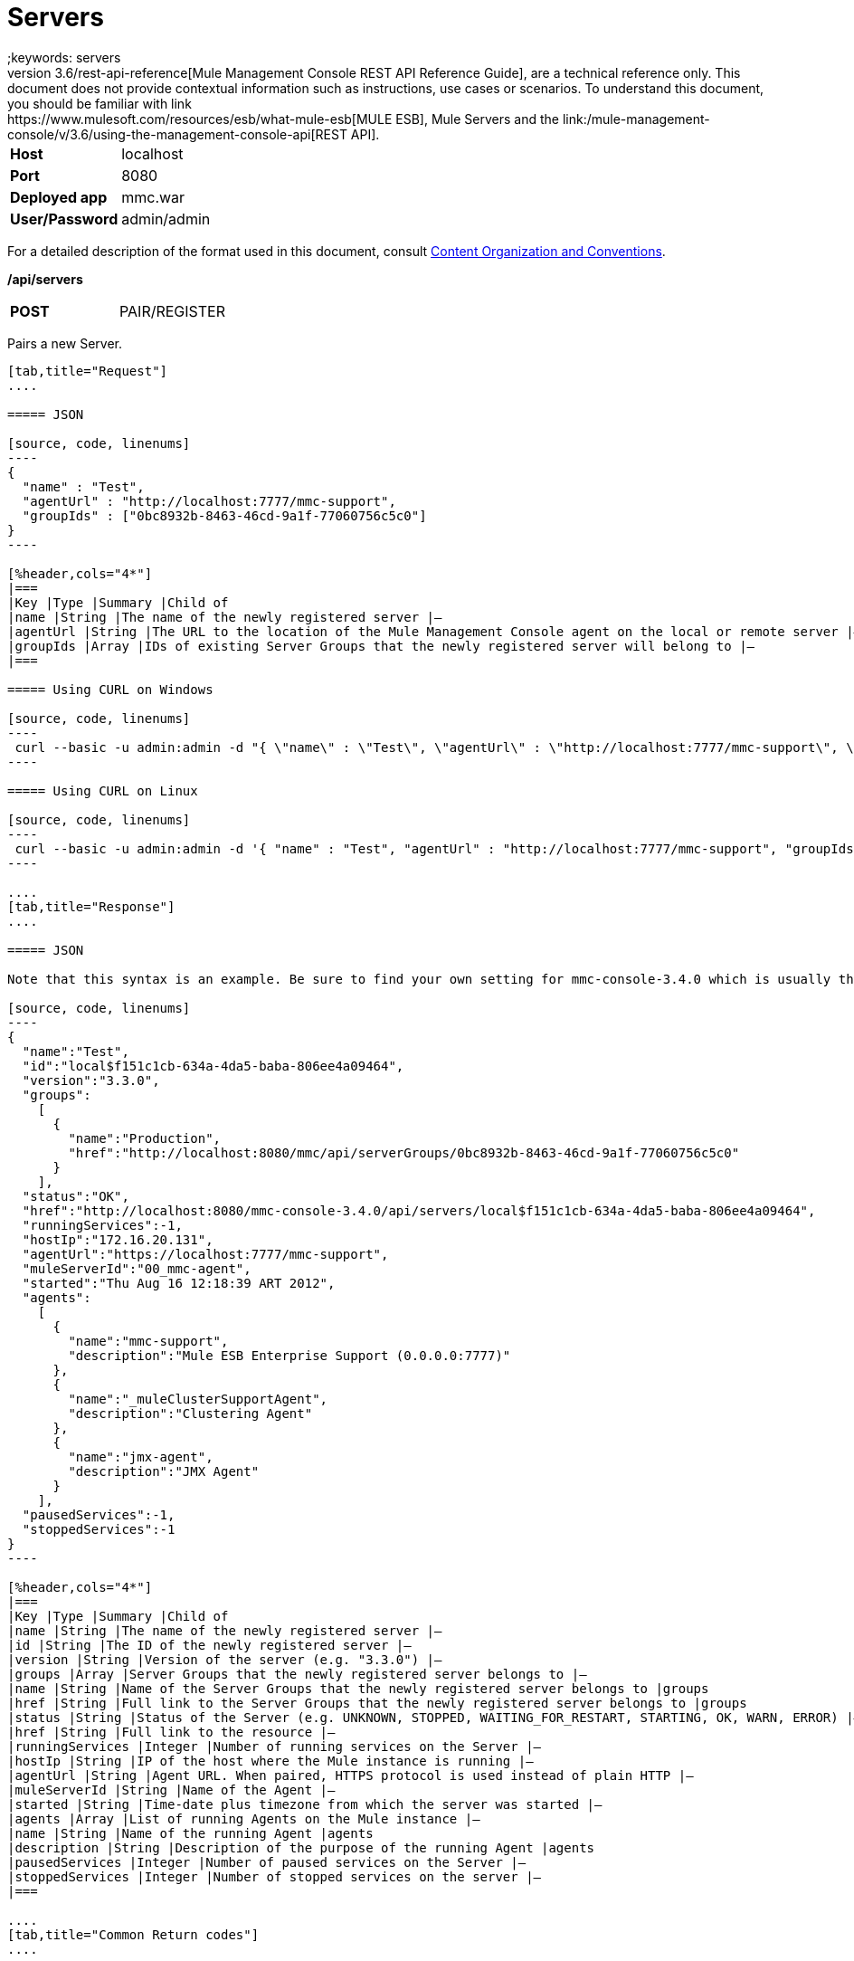 = Servers
;keywords: servers
This document, as well as the rest of the documents that make up the link:/mule-management-console/v/3.6/rest-api-reference[Mule Management Console REST API Reference Guide], are a technical reference only. This document does not provide contextual information such as instructions, use cases or scenarios. To understand this document, you should be familiar with link:https://www.mulesoft.com/resources/esb/what-mule-esb[MULE ESB], Mule Servers and the link:/mule-management-console/v/3.6/using-the-management-console-api[REST API].

[cols="2*"]
|===
|*Host* |localhost
|*Port* |8080
|*Deployed app* |mmc.war
|*User/Password* |admin/admin
|===

For a detailed description of the format used in this document, consult link:/mule-management-console/v/3.6/using-the-management-console-api[Content Organization and Conventions].

*/api/servers*

[cols="2*a"]
|===
|*POST*
|PAIR/REGISTER
|===

Pairs a new Server.

[tabs]
------
[tab,title="Request"]
....

===== JSON

[source, code, linenums]
----
{
  "name" : "Test",
  "agentUrl" : "http://localhost:7777/mmc-support",
  "groupIds" : ["0bc8932b-8463-46cd-9a1f-77060756c5c0"]
}
----

[%header,cols="4*"]
|===
|Key |Type |Summary |Child of
|name |String |The name of the newly registered server |—
|agentUrl |String |The URL to the location of the Mule Management Console agent on the local or remote server |—
|groupIds |Array |IDs of existing Server Groups that the newly registered server will belong to |—
|===

===== Using CURL on Windows

[source, code, linenums]
----
 curl --basic -u admin:admin -d "{ \"name\" : \"Test\", \"agentUrl\" : \"http://localhost:7777/mmc-support\", \"groupIds\":[\"0bc8932b-8463-46cd-9a1f-77060756c5c0\"] }" --header "Content-Type: application/json" http://localhost:8080/mmc/api/servers
----

===== Using CURL on Linux

[source, code, linenums]
----
 curl --basic -u admin:admin -d '{ "name" : "Test", "agentUrl" : "http://localhost:7777/mmc-support", "groupIds":["0bc8932b-8463-46cd-9a1f-77060756c5c0"] }' --header 'Content-Type: application/json' http://localhost:8080/mmc/api/servers
----

....
[tab,title="Response"]
....

===== JSON

Note that this syntax is an example. Be sure to find your own setting for mmc-console-3.4.0 which is usually the name of the .war file.

[source, code, linenums]
----
{
  "name":"Test",
  "id":"local$f151c1cb-634a-4da5-baba-806ee4a09464",
  "version":"3.3.0",
  "groups":
    [
      {
        "name":"Production",
        "href":"http://localhost:8080/mmc/api/serverGroups/0bc8932b-8463-46cd-9a1f-77060756c5c0"
      }
    ],
  "status":"OK",
  "href":"http://localhost:8080/mmc-console-3.4.0/api/servers/local$f151c1cb-634a-4da5-baba-806ee4a09464",
  "runningServices":-1,
  "hostIp":"172.16.20.131",
  "agentUrl":"https://localhost:7777/mmc-support",
  "muleServerId":"00_mmc-agent",
  "started":"Thu Aug 16 12:18:39 ART 2012",
  "agents":
    [
      {
        "name":"mmc-support",
        "description":"Mule ESB Enterprise Support (0.0.0.0:7777)"
      },
      {
        "name":"_muleClusterSupportAgent",
        "description":"Clustering Agent"
      },
      {
        "name":"jmx-agent",
        "description":"JMX Agent"
      }
    ],
  "pausedServices":-1,
  "stoppedServices":-1
}
----

[%header,cols="4*"]
|===
|Key |Type |Summary |Child of
|name |String |The name of the newly registered server |—
|id |String |The ID of the newly registered server |—
|version |String |Version of the server (e.g. "3.3.0") |—
|groups |Array |Server Groups that the newly registered server belongs to |—
|name |String |Name of the Server Groups that the newly registered server belongs to |groups
|href |String |Full link to the Server Groups that the newly registered server belongs to |groups
|status |String |Status of the Server (e.g. UNKNOWN, STOPPED, WAITING_FOR_RESTART, STARTING, OK, WARN, ERROR) |—
|href |String |Full link to the resource |—
|runningServices |Integer |Number of running services on the Server |—
|hostIp |String |IP of the host where the Mule instance is running |—
|agentUrl |String |Agent URL. When paired, HTTPS protocol is used instead of plain HTTP |—
|muleServerId |String |Name of the Agent |—
|started |String |Time-date plus timezone from which the server was started |—
|agents |Array |List of running Agents on the Mule instance |—
|name |String |Name of the running Agent |agents
|description |String |Description of the purpose of the running Agent |agents
|pausedServices |Integer |Number of paused services on the Server |—
|stoppedServices |Integer |Number of stopped services on the server |—
|===

....
[tab,title="Common Return codes"]
....

[cols="2*a"]
|===
|*201* |Server successfully paired/registered
|*400* |Policies do not allow adding the specified server/ Invalid Agent URL/ Name must be supplied/ Server URL must be supplied/ A server with that name already exists
|*409* |Could not pair server/ Server is already paired
|*500* |Error while pairing the Server
|===

....
[tab,title="MMC version"]
....

[cols="2*a"]
|===
|From |3.2.2
|===

....
------

[cols="2*a",width=50%]
|===
|*GET*
|LIST ALL
|===

Lists all available Servers.

[tabs]
------
[tab,title="Request"]
....

===== SYNTAX

Note that this syntax is an example. Be sure to find your own setting for mmc-console-3.4.0 which is usually the name of the .war file.

[source, code, linenums]
----
GET http://localhost:8080/mmc-console-3.4.0/api/servers[?group={serverGroupId}]
----

[%header,cols="4*"]
|===
|Key |Type |Summary |Child of
|serverGroupId |String |(Optional) ID of a Server Group. If specified, only servers belonging to that Server Group are displayed. If not specified, results are not filtered |—
|===

===== Using CURL

----
 curl --basic -u admin:admin http://localhost:8080/mmc-console-3.4.0/api/servers
----

....
[tab,title="Response"]
....

===== JSON

Note that this syntax is an example. Be sure to find your own setting for mmc-console-3.4.0 which is usually the name of the .war file.

[source, code, linenums]
----
{
  "total":1,
  "data":
    [
      {
        "name":"Test",
        "id":"local$a89eb3d0-68b9-44a0-9f6b-712b0895f469",
        "version":"3.3.0",
        "groups":
          [
            {
              "name":"Production",
              "href":"http://localhost:8080/mmc-console-3.4.0/api/serverGroups/0bc8932b-8463-46cd-9a1f-77060756c5c0"
            }
          ],
        "status":"OK",
        "href":"http://localhost:8080/mmc-console-3.4.0/api/servers/local$a89eb3d0-68b9-44a0-9f6b-712b0895f469",
        "runningServices":4,"hostIp":"172.16.20.131",
        "agentUrl":"https://localhost:7777/mmc-support",
        "muleServerId":"00_mmc-agent",
        "started":"Thu Aug 16 12:18:39 ART 2012",
        "agents":
          [
            {
              "name":"mmc-support",
              "description":"Mule ESB Enterprise Support (0.0.0.0:7777)"
            },
            {
              "name":"_muleClusterSupportAgent",
              "description":"Clustering Agent"
            },
            {
              "name":"jmx-agent",
              "description":"JMX Agent"
            }
          ],
        "pausedServices":0,
        "stoppedServices":0
      }
    ]
}
----

[%header,cols="4*"]
|===
|Key |Type |Summary |Child of
|total |Integer |Number of available registered servers |—
|data |Array |Available servers details |—
|name |String |The name of the newly registered server |data
|id |String |The ID of the newly registered server |data
|version |String |Version of the server |data
|groups |Array |Server Groups that the newly registered server belongs to |data
|name |String |Name of the Server Groups that the newly registered server belongs to |groups
|status |String |Status of the Server (e.g. OK, STOPPED) |—
|href |String |Full link to the Server Groups that the newly registered server belongs to |groups
|runningServices |Integer |IntegerNumber of running services on the Server |data
|hostIp |String |IP of the host where the Mule instance is running |data
|agentUrl |String |Agent URL. When paired, the HTTPS protocol is used instead of plain HTTP |data
|muleServerId |String |Name of the Agent |data
|started |String |Time-date plus timezone from which the server was started |data
|agents |Array |List of running Agents on the Mule instance |data
|name |String |Name of the running Agent |agents
|description |String |Description of the running Agent purpose |agents
|pausedServices |Integer |Number of paused services on the Server |data
|stoppedServices |Integer |Number of stopped services on the server |data
|===

....
[tab,title="Common Return codes"]
....

[cols="2*a"]
|===
|*200* |The operation was successful
|*401* |Unauthorized user
|*404* |A server group with that ID was not found
|===

....
[tab,title="MMC version"]
....

[cols="2*a"]
|===
|From |3.2.2
|===

....
------

*/api/server/\{serverId}*

[cols="2*a",width=50%]
|===
|
*GET*
|
LIST

|===

Lists details for a specific Server.

[tabs]
------
[tab,title="Request"]
....

===== SYNTAX

Note that this syntax is an example. Be sure to find your own setting for mmc-console-3.4.0 which is usually the name of the .war file.

[source, code, linenums]
----
GET http://localhost:8080/mmc-console-3.4.0/api/servers/{serverId}
----

[%header,cols="4*"]
|===
|Key |Type |Summary |Child of
|serverId |String |ID of the server to be listed. Invoke LIST ALL to obtain it |—
|===

===== Using CURL on Windows

----
 curl --basic -u admin:admin http://localhost:8080/mmc-console-3.4.0/api/servers/local$97e3c184-09ed-423e-a5a5-9b94713a9e36
----

===== Using CURL on Linux

----
 curl --basic -u admin:admin 'http://localhost:8080/mmc-console-3.4.0/api/servers/local$97e3c184-09ed-423e-a5a5-9b94713a9e36'
----

....
[tab,title="Response"]
....

===== JSON

[source, code, linenums]
----
{
  "name":"Test",
  "id":"local$a89eb3d0-68b9-44a0-9f6b-712b0895f469",
  "version":"3.3.0",
  "groups":
    [
      {
        "name":"Production",
        "href":"http://localhost:8080/mmc-console-3.4.0/api/serverGroups/0bc8932b-8463-46cd-9a1f-77060756c5c0"
      }
    ],
  "status":"OK",
  "href":"http://localhost:8080/mmc-console-3.4.0/api/servers/local$a89eb3d0-68b9-44a0-9f6b-712b0895f469",
  "runningServices":4,
  "hostIp":"172.16.20.131",
  "agentUrl":"https://localhost:7777/mmc-support",
  "muleServerId":"00_mmc-agent",
  "started":"Thu Aug 16 12:18:39 ART 2012",
  "agents":
    [
      {
        "name":"mmc-support",
        "description":"Mule ESB Enterprise Support (0.0.0.0:7777)"
      },
      {
        "name":"_muleClusterSupportAgent",
        "description":"Clustering Agent"
      },
      {
        "name":"jmx-agent",
        "description":"JMX Agent"
      }
    ],
  "pausedServices":0,
  "stoppedServices":0
}
----

[%header,cols="4*"]
|===
|Key |Type |Summary |Child of
|name |String |The name of the newly registered server |—
|id |String |The ID of the newly registered server |—
|version |String |Version of the server |—
|groups |Array |Server Groups that the newly registered server belongs to |—
|name |String |Name of the Server Groups that the newly registered server belongs to |groups
|href |String |Full link to the Server Groups that the newly registered server belongs to |groups
|status |String |Status of the Server (e.g. OK, STOPPED) |—
|href |String |Full link to the Server Groups that the newly registered server belongs to |groups
|runningServices |Integer |Number of running services on the Server |—
|hostIp |String |IP of the host where the Mule instance is running |—
|agentUrl |String |Agent URL. When paired, the HTTPS protocol is used instead of plain HTTP |—
|muleServerId |String |Name of the Agent |—
|started |String |Time-date plus timezone from which the server was started |—
|agents |Array |List of running Agents on the Mule instance |—
|name |String |Name of the running Agent |agents
|description |String |Description of the running Agent purpose |agents
|pausedServices |Integer |Number of paused services on the Server |—
|stoppedServices |Integer |Number of stopped services on the server |—
|===

....
[tab,title="Common Return codes"]
....

[cols="2*a"]
|===
|*401* |Unauthorized user
|*404* |A server with that ID was not found
|===

....
[tab,title="MMC version"]
....

[cols="2*a"]
|===
|From |3.2.2
|===

....
------

[cols="2*a",width=50%]
|===
|
*DELETE*
|
UNPAIR/UNREGISTER
|===

Unpairs/unregister a specific Server.

[tabs]
------
[tab,title="Request"]
....

===== SYNTAX

Note that this syntax is an example. Be sure to find your own setting for mmc-console-3.4.0 which is usually the name of the .war file.

[source, code, linenums]
----
DELETE http://localhost:8080/mmc-console-3.4.0/api/servers/{serverId}
----

[%header,cols="4*"]
|===
|Key |Type |Summary |Child of
|serverId |String |Id of the server to be unpaired/unregistered. Invoke LIST ALL to obtain it |—
|===

===== Using CURL on Windows

[source, code, linenums]
----
 curl --basic -u admin:admin -X DELETE http://localhost:8080/mmc-console-3.4.0/api/servers/local$a89eb3d0-68b9-44a0-9f6b-712b0895f469
----

===== Using CURL on Linux

[source, code, linenums]
----
 curl --basic -u admin:admin -X DELETE 'http://localhost:8080/mmc-console-3.4.0/api/servers/local$a89eb3d0-68b9-44a0-9f6b-712b0895f469'
----

....
[tab,title="Response"]
....

===== JSON

`200 OK`

....
[tab,title="Common Return codes"]
....

[cols="2*a"]
|===
|*200* |The operation was successful
|*401* |Unauthorized user
|*404* |A Server with that ID was not found
|*500* |Error while unregistering the server
|===

....
[tab,title="MMC version"]
....

[cols="2*a"]
|===
|From |3.2.2
|===

....
------

*/api/servers/\{serverId}*

[cols="2*a",width=50%]
|===
|*PUT*
|*UPDATE*
|===

Updates a specific Server.

[tabs]
------
[tab,title="Request"]
....

===== JSON

[source, code, linenums]
----
{
  "name": "New Server Name",
  "groups":
    [
      "local$1b8ee6e2-043c-403c-b404-af3aa74d6f92", "local$1b8ee6e5-047c-403c-b404-af3aa74d6f59"
    ]
}
----

[%header,cols="4*"]
|===
|Key |Type |Summary |Child of
|name |String |New name for the Server |—
|groups |Array |List of Server Groups that the Server will belong to |—
|===

===== Using CURL on Windows

[source, code, linenums]
----
 curl --basic -u admin:admin -X PUT -d "{ \"name\" : \"New Server Name\", \"groups\":[{\"href\":\"0bc8932b-8463-46cd-9a1f-77060756c5c0\"}]}" --header "Content-Type: application/json" http://localhost:8080/mmc-console-3.4.0/api/servers/local$a89eb3d0-68b9-44a0-9f6b-712b0895f469
----

===== Using CURL on Linux

[source, code, linenums]
----
 curl --basic -u admin:admin -X PUT -d '{"name" : "New Server Name", "groups":[{"href":"0bc8932b-8463-46cd-9a1f-77060756c5c0"}]}' --header 'Content-Type: application/json' 'http://localhost:8080/mmc-console-3.4.0/api/servers/local$a89eb3d0-68b9-44a0-9f6b-712b0895f469'
----

....
[tab,title="Response"]
....

===== JSON

Note that this syntax is an example. Be sure to find your own setting for mmc-console-3.4.0 which is usually the name of the .war file.

[source, code, linenums]
----
{
  "name":"New Server Name",
  "id":"local$a89eb3d0-68b9-44a0-9f6b-712b0895f469",
  "version":"3.3.0",
  "groups":
    [
      {
        "name":"Production",
        "href":"http://localhost:8080/mmc-console-3.4.0/api/serverGroups/0bc8932b-8463-46cd-9a1f-77060756c5c0"
      }
    ],
  "status":"OK",
  "href":"http://localhost:8080/mmc-console-3.4.0/api/servers/local$a89eb3d0-68b9-44a0-9f6b-712b0895f469",
  "runningServices":4,
  "hostIp":"172.16.20.131",
  "agentUrl":"https://localhost:7777/mmc-support",
  "muleServerId":"00_mmc-agent",
  "started":"Thu Aug 16 12:18:39 ART 2012",
  "agents":
    [
      {
        "name":"mmc-support",
        "description":"Mule ESB Enterprise Support (0.0.0.0:7777)"
      },
      {
        "name":"_muleClusterSupportAgent",
        "description":"Clustering Agent"
      },
      {
        "name":"jmx-agent",
        "description":"JMX Agent"
      }
    ],
  "pausedServices":0,
  "stoppedServices":0
}
----

[%header,cols="4*"]
|===
|Key |Type |Summary |Child of
|name |String |The name of the newly registered server |—
|id |String |The ID of the newly registered server |—
|version |String |Version of the server |—
|groups |Array |Server Groups that the newly registered server belongs to |—
|name |String |Name of the Server Groups that the newly registered server belongs to |groups
|status |String |Status of the Server (e.g. OK, STOPPED) |—
|href |String |Full link to the Server Groups that the newly registered server belongs to |groups
|runningServices |Integer |Number of running services on the Server |—
|hostIp |String |IP of the host where the Mule instance is running |—
|agentUrl |String |Agent URL. When paired, the HTTPS protocol is used instead of plain HTTP |—
|muleServerId |String |Name of the Agent |—
|started |String |Time-date plus timezone from which the server was started |—
|agents |Array |List of running Agents on the Mule instance |—
|name |String |Name of the running Agent |agents
|description |String |Description of the running Agent purpose |agents
|pausedServices |Integer |Number of paused services on the Server |—
|stoppedServices |Integer |Number of stopped services on the server |—
|===

....
[tab,title="Common Return codes"]
....

[cols="2*a"]
|===
|*200* |The operation was successful
|*401* |Unauthorized user
|*404* |A Server with that ID was not found
|*500* |Error while updating server
|===

....
[tab,title="MMC version"]
....

[cols="2*a"]
|===
|From |3.2.2
|===

....
------

*/api/servers/\{serverId}/applications*

[cols="2*a",width=50%]
|===
|*GET*
|LIST APPLICATIONS
|===

Lists all available deployed applications on a specific Server.

[tabs]
------
[tab,title="Request"]
....

===== SYNTAX

Note that this syntax is an example. Be sure to find your own setting for mmc-console-3.4.0 which is usually the name of the .war file. Further, serverId must reference your own server.

[source, code, linenums]
----
GET http://localhost:8080/mmc-console-3.4.0/api/servers/{serverId}/applications
----

[%header,cols="4*"]
|===
|Key |Type |Summary |Child of
|serverId |String |ID of a Server |—
|===

===== Using CURL on Windows

[source, code, linenums]
----
 curl --basic -u admin:admin http://localhost:8080/mmc-console-3.4.0/api/servers/local$a89eb3d0-68b9-44a0-9f6b-712b0895f469/applications
----

===== Using CURL on Linux

[source, code, linenums]
----
 curl --basic -u admin:admin 'http://localhost:8080/mmc-console-3.4.0/api/servers/local$a89eb3d0-68b9-44a0-9f6b-712b0895f469/applications'
----

....
[tab,title="Response"]
....

===== JSON

[source, code, linenums]
----
{
  "total":3,
  "data":[
    {
      "name":"mule-example-hello",
      "status":"STARTED",
      "configResources": ["mule-config.xml"],
      "appProperties":
        {
          "app.home":"C:\\mule-enterprise-standalone\\apps\\mule-example-hello",
          "app.name":"mule-example-hello"
        },
      "redeploymentEnabled":true,
      "parentFirstClassLoader":false
    },
    {
      "name":"00_mmc-agent",
      "status":"STARTED",
      "configResources":["mule-config.xml"],
      "appProperties":
        {
          "app.home":"C:\\mule-enterprise-standalone\\apps\\00_mmc-agent",
          "app.name":"00_mmc-agent"
        },
      "redeploymentEnabled":false,
      "parentFirstClassLoader":false
    },
    {
      "name":"default",
      "status":"STARTED",
      "configResources":["mule-config.xml"],
      "appProperties":
        {
          "app.home":"C:\\mule-enterprise-standalone\\apps\\default",
          "app.name":"default"
        },
      "redeploymentEnabled":true,
      "parentFirstClassLoader":false
    }
  ]
}
----

[%header,cols="4*"]
|===
|Key |Type |Summary |Child of
|total |Integer |Number of applications currently deployed |—
|data |Array |List of deployed applications |—
|name |String |Name of the application |data
|status |String |Status of the deployed application |data
|configResources |Array |List of files specifying flow(s) configuration |data
|appProperties |Array |Properties of the deployed application |data
|app.home |String |Fully qualified path to the application |appProperties
|app.name |String |Application name |appProperties
|redeploymentEnabled |Boolean |If true, application can be redeployed |data
|parentFirstClassLoader |Boolean |[DEPRECATED] |data
|===

....
[tab,title="Common Return codes"]
....

[cols="2*a"]
|===
|*200* |The operation was successful
|===

....
[tab,title="MMC version"]
....

[cols="2*a"]
|===
|From |3.2.2
|===

....
------

*/api/servers/\{serverId}/restart*

[cols="2*a",width=50%]
|===
|*POST*
|PERFORM RESTART
|===

Restarts a Server.

[tabs]
------
[tab,title="Request"]
....

===== SYNTAX

Note that this syntax is an example. Be sure to find your own setting for mmc-console-3.4.0 which is usually the name of the .war file. Further, serverId must reference your own server.

`POST http://localhost:8080/mmc-console-3.4.0/api/servers/{serverId}/restart`

[%header,cols="4*"]
|===
|Key |Type |Summary |Child of
|serverId |String |ID of a registered server |—
|===

===== Using CURL on Windows

[source, code, linenums]
----
 curl --basic -u admin:admin http://localhost:8080/mmc-console-3.4.0/api/servers/local$a89eb3d0-68b9-44a0-9f6b-712b0895f469/restart
----

===== Using CURL on Linux

[source, code, linenums]
----
 curl --basic -u admin:admin 'http://localhost:8080/mmc-console-3.4.0/api/servers/local$a89eb3d0-68b9-44a0-9f6b-712b0895f469/restart'
----

....
[tab,title="Response"]
....

===== JSON

`200 OK`

....
[tab,title="Common Return codes"]
....

[cols="2*a"]
|===
|*200* |The operation was successful
|*500* |Internal server error
|===

....
[tab,title="MMC version"]
....

[cols="2*a"]
|===
|From |3.2.2
|===

....
------

*/api/servers/\{serverId}/stop*

[cols="2*a",width=50%]
|===
|*POST*
|PERFORM STOP
|
|===

Stops a Server.

[tabs]
------
[tab,title="Request"]
....

===== SYNTAX

Note that this syntax is an example. Be sure to find your own setting for mmc-console-3.4.0 which is usually the name of the .war file. Further, serverId must reference your own server.

[source, code, linenums]
----
POST http://localhost:8080/mmc-console-3.4.0/api/servers/{serverId}/stop
----

[%header,cols="4*"]
|===
|Key |Type |Summary |Child of
|serverId |String |ID of a registered server |—
|===

===== Using CURL on Windows

[source, code, linenums]
----
 curl --basic -u admin:admin http://localhost:8080/mmc-console-3.4.0/api/servers/local$a89eb3d0-68b9-44a0-9f6b-712b0895f469/stop
----

===== Using CURL on Linux

[source, code, linenums]
----
 curl --basic -u admin:admin 'http://localhost:8080/mmc-console-3.4.0/api/servers/local$a89eb3d0-68b9-44a0-9f6b-712b0895f469/stop'
----

....
[tab,title="Response"]
....

===== JSON

`200 OK`

....
[tab,title="Common Return codes"]
....

[cols="2*a"]
|===
|*200* |The operation was successful
|*500* |Internal server error
|===

....
[tab,title="MMC version"]
....

[cols="2*a"]
|===
|From |3.2.2
|===
....
------

== Server Files

*/api/server/\{serverId}/files*

[cols="2*a",width=50%]
|===
|*GET*
|LIST FILES
|===

Lists files on a specific Server.

[tabs]
------
[tab,title="Request"]
....

===== SYNTAX

Note that this syntax is an example. Be sure to find your own setting for mmc-console-3.4.0 which is usually the name of the .war file. Further, serverId must reference your own server.

`GET http://localhost:8080/mmc-console-3.4.0/api/servers/{serverId}/files`

[%header,cols="4*"]
|===
|Key |Type |Summary |Child of
|serverId |String |ID of the server to be listed. Invoke LIST ALL to obtain it |—
|===

===== Using CURL on Windows

[source, code, linenums]
----
 curl --basic -u admin:admin http://localhost:8080/mmc-console-3.4.0/api/servers/local$97e3c184-09ed-423e-a5a5-9b94713a9e36/files
----

===== Using CURL on Linux

[source, code, linenums]
----
 curl --basic -u admin:admin 'http://localhost:8080/mmc-console-3.4.0/api/servers/local$97e3c184-09ed-423e-a5a5-9b94713a9e36/files'
----

....
[tab,title="Response"]
....

[source, code, linenums]
----
{
  "total":12,
  "data":
    [
      {
        "name":".mule",
        "size":4096,
        "absolutePath":"C:\\mule-enterprise-standalone\\.mule",
        "directory":true,
        "lastModified":1345835067600,
        "friendlySize":"",
        "userCanExecute":true,
        "userCanRead":true,
        "userCanWrite":true,
        "friendlyName":".mule/"
      },
    "..."
      {
        "name":"README.txt",
        "size":4559,
        "absolutePath":"C:\\mule-enterprise-standalone\\README.txt",
        "directory":false,
        "lastModified":1339032294000,
        "friendlySize":"4 KB",
        "userCanExecute":true,
        "userCanRead":true,
        "userCanWrite":true,
        "friendlyName":"README.txt"
      }
    ]
}
----


===== JSON

[%header,cols="4*"]
|===
|Key |Type |Summary |Child of
|total |Integer |Number of detected files and folders at root folder level |—
|data |Array |List of files and folders detected at root folder level |—
|name |String |Name of the file |data
|size |integer |Size of the file in bytes |
|absolutePath |String |Absolute path of the file/folder |-
|directory |Boolean |True if the entry is a directory |data
|lastModified |Long |Last modified time since epoch |data
|friendlySize |String |Human readable size of the file |appProperties
|userCanExecute |Boolean |True if User can execute the file |-
|userCanRead |Boolean |True if User can read the file |-
|friendlyName |String |Friendly name of the file |-
|===

....
[tab,title="Common Return codes"]
....

[cols="2*a"]
|===
|200 |The operation was successful
|404 |The location does not exist
|405 |Unauthorized user
|===

....
[tab,title="MMC version"]
....

[cols="2*a"]
|===
|From |3.2.2
|===

....
------

*/api/server/\{serverId}/files/\{relative path to file}*

[cols="2*a",width=80%]
|===
|*GET*
|LIST FILE
|===

Get a specific file from a specific Server.

[tabs]
------
[tab,title="Request"]
....

===== SYNTAX

Note that this syntax is an example. Be sure to find your own setting for mmc-console-3.4.0 which is usually the name of the .war file. Further, serverId must reference your own server.

`GET http://localhost:8080/mmc-console-3.4.0/api/servers/{serverId}/files/{relativePathToFile}[?metadata=true]`

[%header,cols="4*"]
|===
|Key |Type |Summary |Child of
|serverId |String |ID of the server to be listed. Invoke LIST ALL to obtain it |—
|relativePathToFile |String |Relative path to a specific file from the root folder of the server |—
|metadata |Boolean |(Optional) If false, file is returned, if true, high level file description is returned. Default value is false. |—
|===

===== Using CURL on Windows

[source, code, linenums]
----
 curl --basic -u admin:admin http://localhost:8080/mmc-console-3.4.0/api/servers/local$24600824-af33-4394-8e39-93f9fcf4faae/files/bin/mule
----

===== Using CURL on Linux

[source, code, linenums]
----
 curl --basic -u admin:admin 'http://localhost:8080/mmc-console-3.4.0/api/servers/local$24600824-af33-4394-8e39-93f9fcf4faae/files/bin/mule'
----

....
[tab,title="Response"]
....

[source, code, linenums]
----
Metadata=false
[Actual file]
 
Metadata=true:
{
  "name":"mule",
  "size":20237,
  "absolutePath":"C:\\mule-enterprise-standalone\\bin\\mule",
  "directory":false,
  "lastModified":1345598472000,
  "friendlySize":"19 KB",
  "userCanExecute":true,
  "userCanRead":true,
  "userCanWrite":true,
  "friendlyName":"mule"
}
----

===== JSON

[%header,cols="4*"]
|===
|Key |Type |Summary |Child of
|name |String |Name of the file |—
|size |Long |Syze of the file in bytes |—
|absolutePath |String |Absolute path of the file |—
|directory |Boolean |True if the entry is a directory |—
|lastModified |Long |Last modified time since epoch |—
|friendlySize |String |Human readable size of the file |—
|userCanExecute |Boolean |True if User can execute the file |—
|userCanRead |Boolean |True if User can read the file |—
|userCanWrite |Boolean |True if User can write the file |—
|friendlyName |String |Friendly name of the file |—
|===

....
[tab,title="Common Return codes"]
....

[cols="2*a"]
|===
|*200* |The operation was successful
|*404* |The location does not exist
|===

....
[tab,title="MMC version"]
....

[cols="2*a"]
|===
|From |3.2.2
|===

....
------

*/api/server/\{serverId}/files/\{relative path to file to be created}*

[cols="2*a",width=50%]
|===
|*POST*
|CREATE REMOTE FILE
|===

Creates a new file in the specified server and folder.
The source of the new file can be an existing file, or inline content.
EOL from the source is converted to the native representation of the platform where the agent is running.

[tabs]
------
[tab,title="Request"]
....

===== SYNTAX

Note that this syntax is an example. Be sure to find your own setting for mmc-console-3.4.0 which is usually the name of the .war file. Further, serverId must reference your own server.

`POST http://localhost:8080/mmc-console-3.4.0/api/server/{serverId}/files/{relative path to file to be created}`

[%header,cols="4*"]
|===
|Key |Type |Summary |Child of
|serverId |String |ID of a registered server |—
|relative path to file to be created |String |Eg. myLog/myUser/myFile.txt |—
|===

===== Using CURL on Windows

[source, code, linenums]
----
 curl --basic -u admin:admin -v --header "Content-Type:application/octet-stream" --data-binary "@test.xml" http://localhost:8080/mmc-console-3.4.0/api/servers/local$24600824-af33-4394-8e39-93f9fcf4faae/files/logs/fileOnLogsFolder.txt
----

===== Using CURL on Linux

[source, code, linenums]
----
- curl --basic -u admin:admin -v --header 'Content-Type:application/octet-stream' --data-binary '@test.xml' 'http://localhost:8080/mmc-console-3.4.0/api/servers/local$24600824-af33-4394-8e39-93f9fcf4faae/files/logs/fileOnLogsFolder.txt'
----

* "test.xml" is the source file in the example. You can provide full path or file name. In the last case, the file should be placed at the same folder than the one containing the curl executable.
* "@" is mandatory when specifying the source file is you want to copy the file contents. If "@"is not specified, then the new file being created will have the inline content itself as source (e.g. test.xml in this case).
* "fileOnLogsFolder.txt" in the example is the file to be created on the specified folder.

....
[tab,title="Response"]
....

===== JSON

`200 OK`

....
[tab,title="Common Return codes"]
....

[cols="2*a"]
|===
|*200* |The operation was successful
|*500* |Internal error
|===

....
[tab,title="MMC version"]
....

[cols="2*a"]
|===
|From |3.2.2
|===
....
------

[cols="3*a",width=50%]
|===
|*PUT*
|UPDATE/REPLACE REMOTE FILE
|===

Replaces a target file with the provided source file (or inline content) on the specified server and folder.

EOL from source is converted to a native representation of the platform where the agent is running.

[tabs]
------
[tab,title="Request"]
....

===== SYNTAX

Note that this syntax is an example. Be sure to find your own setting for mmc-console-3.4.0 which is usually the name of the .war file. Further, serverId must reference your own server.

`PUT http://localhost:8080/mmc-console-3.4.0/api/server/{serverId}/files/{relative path to file to be replaced}`

[%header,cols="4*"]
|===
|Key |Type |Summary |Child of
|serverId |String |ID of a registered server |—
|relative path to file to be replaced |String |Eg. myLog/myUser/myFile.txt |—
|===

===== Using CURL on Windows

[source, code, linenums]
----
 curl --basic -u admin:admin -X PUT --header "Content-Type:application/octet-stream" --data-binary "@test.xml" http://localhost:8080/mmc-console-3.4.0/api/servers/local$24600824-af33-4394-8e39-93f9fcf4faae/files/logs/fileOnLogsFolder.txt
----

===== Using CURL on Linux

[source, code, linenums]
----
 curl --basic -u admin:admin -X PUT --header 'Content-Type:application/octet-stream' --data-binary '@test.xml' 'http://localhost:8080/mmc-console-3.4.0/api/servers/local$24600824-af33-4394-8e39-93f9fcf4faae/files/logs/fileOnLogsFolder.txt'
----

* "test.xml" is the source file in the example. You can provide full path or file name. In the last case, the file should be placed at the same folder than the one containing the curl executable.
* "@" is mandatory when specifying the source file is you want to copy the file contents. If "@"is not specified, then the new file being created will have the inline content itself as source (e.g. test.xml in this case).
* In the example above, "fileOnLogsFolder.txt" is the file to be replaced on the specified folder.

....
[tab,title="Response"]
....

===== JSON

`200 OK`

....
[tab,title="Common Return codes"]
....

[cols="2*a"]
|===
|*200* |The operation was successful
|*404* |File not found
|*405* |Unauthorized user
|*500* |Could not upload file
|===

....
[tab,title="MMC version"]
....

[cols="2*a"]
|===
|From |3.2.2
|===

....
------

[cols="2*a",width=50%]
|===
|*DELETE*
|DELETE REMOTE FILE
|
|===

Deletes a target file on the specified server and folder.

[tabs]
------
[tab,title="Request"]
....

===== SYNTAX

Note that this syntax is an example. Be sure to find your own setting for mmc-console-3.4.0 which is usually the name of the .war file. Further, serverId must reference your own server.

`DELETE http://localhost:8080/mmc-console-3.4.0/api/server/{serverId}/files/{relative path to file to be deleted}`

[%header,cols="4*"]
|===
|Key |Type |Summary |Child of
|serverId |String |ID of a registered server |—
|relative path to file to be deleted |String |Eg. myLog/myUser/myFile.txt |—
|===

===== Using CURL on Windows

[source, code, linenums]
----
 curl --basic -u admin:admin -X DELETE http://localhost:8080/mmc-console-3.4.0/api/servers/local$24600824-af33-4394-8e39-93f9fcf4faae/files/logs/fileOnLogsFolder.txt
----

===== Using CURL on Linux

[source, code, linenums]
----
curl --basic -u admin:admin -X DELETE 'http://localhost:8080/mmc-console-3.4.0/api/servers/local$24600824-af33-4394-8e39-93f9fcf4faae/files/logs/fileOnLogsFolder.txt'
----

* "fileOnLogsFolder.txt" in the example is the file to be deleted on the specified folder.

....
[tab,title="Response"]
....

===== JSON

`200 OK`

....
[tab,title="Common Return codes"]
....

[cols="2*a"]
|===
|*200* |The operation was successful
|===

....
[tab,title="MMC version"]
....

[cols="2*a"]
|===
|From |3.2.2
|===

....
------

== Server Flows

*/api/server/\{serverId}/flows*

[cols="2*a",width=50%]
|===
|*GET*
|LIST FLOWS
|===

Lists available flows on a specific Server.

[tabs]
------
[tab,title="Request"]
....

===== SYNTAX

Note that this syntax is an example. Be sure to find your own setting for mmc-console-3.4.0 which is usually the name of the .war file. Further, serverId must reference your own server.

`GET http://localhost:8080/mmc-console-3.4.0/api/servers/{serverId}/flows[?refreshStats=TRUE|FALSE]`

[%header,cols="4*"]
|===
|Key |Type |Summary |Child of
|serverId |String |ID of the server to be listed. Invoke LIST ALL to obtain it |—
|refreshStats |Boolean |(Optional) If true, forces stats refresh |—
|===

===== Using CURL on Windows

[source, code, linenums]
----
 curl --basic -u admin:admin http://localhost:8080/mmc-console-3.4.0/api/servers/local$97e3c184-09ed-423e-a5a5-9b94713a9e36/flows
----

===== Using CURL on Linux

[source, code, linenums]
----
 curl --basic -u admin:admin 'http://localhost:8080/mmc-console-3.4.0/api/servers/local$97e3c184-09ed-423e-a5a5-9b94713a9e36/flows'
----

....
[tab,title="Response"]
....

===== JSON

[source, code, linenums]
----
{
  "total":4,
  "data":
    [
      {
        "id":"local$35443304-3a90-43f3-a26e-df3eaf03936e/Hello World",
        "type":"flow",
        "status":"RUNNING",
        "serverId":"local$35443304-3a90-43f3-a26e-df3eaf03936e",
        "auditStatus":"DISABLED",
        "flowId":
          {
            "name":"Hello World",
            "fullName":"Hello World [mule-example-hello]",
            "application":"mule-example-hello",
            "definedInApplication":true
          },
        "asyncEventsReceived":0,
        "executionErrors":0,
        "fatalErrors":0,
        "inboundEndpoints":
          [
            "+http://localhost:8888+","servlet://name","vm://greeter"
          ],
        "syncEventsReceived":0,
        "totalEventsReceived":0,
        "averageProcessingTime":0,
        "minProcessingTime":0,
        "maxProcessingTime":0,
        "totalProcessingTime":0,
        "processedEvents":0,
        "favorite":false
      },
      "..."
    ]
}
----

[%header,cols="4*"]
|===
|Key |Type |Summary |Child of
|total |Integer |Number of available flows detected on the specified Server |—
|data |Array |List of available flows detected on the specified Server |—
|id |String |ID of the flow |data
|type |String |The type of the flow (e.g. a service or a simple flow) |data
|status |String |Status of the flow (i.e. RUNNING, STOPPING, PAUSED, STOPPED) |data
|serverId |String |ID of the Server where the flow runs |data
|auditStatus |String |If audit status enable, agent audits each call to the message. Default value: "DISABLED". Possible values: "CAPTURING", "PAUSED", "DISABLED", "FULL" |data
|flowId |List |Details that make a flow unique |data
|name |String |Flow name. When used as part of a URL, any spaces present are replaced by "%20" |flowId
|fullName |String |Full name of the flow |flowId
|application |String |The name of the application using the flow |flowId
|definedInApplication |Boolean |If false, then flow is executed as part of embedded Mule instance |flowId
|asyncEventsReceived |Integer |The number of asynchronous events received |data
|executionErrors |Integer |The number of execution errors |data
|fatalErrors |Integer |The number of fatal errors |data
|inboundEndpoints |Array |List of all inbound endpoints belonging to the flow. Information about inbound endpoint includes protocol, host and port (if applicable), or flow name. Example: vm://greeter |data
|syncEventsReceived |Integer |The number of synchronous events that were received |data
|totalEventsReceived |Integer |The total number of messages received by the flow |data
|averageProcessingTime |Integer |The average amount of time in seconds that the flow takes to process a message |data
|minProcessingTime |Integer |The minimum time in seconds that the flow takes to process a message |data
|maxProcessingTime |Integer |The maximum time in seconds that the flow takes to process a message |data
|totalProcessingTime |Integer |The total amount of time in seconds that the flow takes to process all messages |data
|processedEvents |Integer |The number of messages processed by the flow |data
|favorite |Boolean |True if identified as favorite flow |data
|===

....
[tab,title="Common Return codes"]
....

[cols="2*a"]
|===
|*200* |The operation was successful
|*404* |The specified server is currently down
|*500* |Error while listing flows
|===

....
[tab,title="MMC version"]
....

[cols="2*a"]
|===
|From |3.2.2
|===

....
------

*/api/server/\{serverId}/flows/\{flowName}/\{applicationName}/start*

[cols="2*",width=50%]
|===
|*POST*
|PERFORM FLOW START
|
|===

Starts a specific flow.

[tabs]
------
[tab,title="Request"]
....

===== SYNTAX

Note that this syntax is an example. Be sure to find your own setting for mmc-console-3.4.0 which is usually the name of the .war file. Further, serverId must reference your own server.

`POST http://localhost:8080/mmc-console-3.4.0/api/servers/{serverId}/flows/{flowName}/{applicationName}/start`

[%header,cols="4*"]
|===
|Key |Type |Summary |Child of
|serverId |String |ID of the server to be listed. Invoke LIST ALL to obtain it |—
|flowName |String |Name of the flow whose endpoints will be determined |—
|applicationName |String |Application Name to which the flow belongs to |—
|===

===== Using CURL on Windows

----
curl --basic -u admin:admin -X POST http://localhost:8080/mmc-console-3.4.0/api/servers/local$24600824-af33-4394-8e39-93f9fcf4faae/flows/Hello%20World/mule-example-hello/start
----

===== Using CURL on Linux

----
 curl --basic -u admin:admin -X POST 'http://localhost:8080/mmc-console-3.4.0/api/servers/local$24600824-af33-4394-8e39-93f9fcf4faae/flows/Hello%20World/mule-example-hello/start'
----

....
[tab,title="Response"]
....

===== JSON

`The flow started successfully`

[NOTE]
====
If flow is already started, the following message is returned:

`{"message":"Error while starting flow"}`
====

....
[tab,title="Common Return codes"]
....

[cols="2*a"]
|===
|*200* |The operation was successful
|*404* |Flow doesn't exist
|*500* |Error while starting flow
|===

....
[tab,title="MMC version"]
....

[cols="2*a"]
|===
|From |3.2.2
|===
....
------

*/api/server/\{serverId}/flows/\{flowName}/\{applicationName}/stop*

[cols="2*a",width=50%]
|===
|
*POST*
|PERFORM FLOW STOP
|
|===

Stops a specific flow.

[tabs]
------
[tab,title="Request"]
....

===== SYNTAX

Note that this syntax is an example. Be sure to find your own setting for mmc-console-3.4.0 which is usually the name of the .war file. Further, serverId must reference your own server.

`POST http://localhost:8080/mmc-console-3.4.0/api/servers/{serverId}/flows/{flowName}/{applicationName}/stop`

[%header,cols="4*"]
|===
|Key |Type |Summary |Child of
|serverId |String |ID of the server to be listed. Invoke LIST ALL to obtain it |—
|flowName |String |Name of the flow whose endpoints will be determined |—
|applicationName |String |Application Name to which the flow belongs to |—
|===

===== Using CURL on Windows

[source, code, linenums]
----
curl --basic -u admin:admin -X POST http://localhost:8080/mmc-console-3.4.0/api/servers/local$24600824-af33-4394-8e39-93f9fcf4faae/flows/Hello%20World/mule-example-hello/stop
----

===== Using CURL on Linux

[source, code, linenums]
----
 curl --basic -u admin:admin -X POST 'http://localhost:8080/mmc-console-3.4.0/api/servers/local$24600824-af33-4394-8e39-93f9fcf4faae/flows/Hello%20World/mule-example-hello/stop'
----

....
[tab,title="Response"]
....

===== JSON

`The flow stopped succesfully`

[WARNING]
====
If flow is already stopped the following message is returned:
`{"message":"Error while starting flow"}`
====

....
[tab,title="Common Return codes"]
....

[cols="2*a"]
|===
|*200* |The operation was successful
|*404* |Flow doesn't exist
|*500* |Error while stopping flow
|===

....
[tab,title="MMC version"]
....

[cols="2*a"]
|===
|From |3.2.2
|===

....
------

== Server Flows Endpoints

*/api/server/\{serverId}/\{flowName}/\{applicationName}/endpoints*

[cols="2*a",width=80%]
|===
|
*GET*
|
LIST FLOWS ENDPOINTS
|===

Lists available endpoints belonging to specific flows.

[tabs]
------
[tab,title="Request"]
....

===== SYNTAX

Note that this syntax is an example. Be sure to find your own setting for mmc-console-3.4.0 which is usually the name of the .war file. Further, serverId must reference your own server.

`GET http://localhost:8080/mmc-console-3.4.0/api/servers/{serverId}/flows/{flowName}/{applicationName}/endpoints`

[%header,cols="4*"]
|===
|Key |Type |Summary |Child of
|serverId |String |ID of the server to be listed. Invoke LIST ALL to obtain it |—
|flowName |String |Name of the flow from which is desired to determine its endpoints |—
|applicationName |String |Application Name to which the flow belongs to |—
|===

===== Using CURL on Windows

[source, code, linenums]
----
 curl --basic -u admin:admin http://localhost:8080/mmc-console-3.4.0/api/servers/local$24600824-af33-4394-8e39-93f9fcf4faae/flows/Hello%20World/mule-example-hello/endpoints
----

===== Using CURL on Linux

[source, code, linenums]
----
 curl --basic -u admin:admin 'http://localhost:8080/mmc-console-3.4.0/api/servers/local$24600824-af33-4394-8e39-93f9fcf4faae/flows/Hello%20World/mule-example-hello/endpoints'
----

[NOTE]
If flow name contain spaces, replace them by "%20" when typing the URL to locate the resource.

....
[tab,title="Response"]
....

===== JSON

[source, code, linenums]
----
{
  "total":3,
  "data":
    [
      {
        "address":"+http://localhost:8888+",
        "id":"endpoint.http.localhost.8888",
        "type":"http",
        "status":"started",
        "connector":"connector.http.mule.default",
        "filtered":false,
        "routedMessages":0,
        "synchronous":true,
        "tx":false
      },
      {
        "address":"name",
        "id":"endpoint.servlet.name",
        "type":"servlet",
        "status":"started",
        "connector":"connector.servlet.mule.default",
        "filtered":false,
        "routedMessages":0,
        "synchronous":true,
        "tx":false
      },
      {
        "address":"greeter",
        "id":"endpoint.vm.greeter",
        "type":"VM",
        "status":"started",
        "connector":"connector.VM.mule.default",
        "filtered":false,
        "routedMessages":0,
        "synchronous":true,
        "tx":false
      }
    ]
}
----

[%header,cols="4*"]
|===
|Key |Type |Summary |Child of
|total |Integer |Number of endpoint detected |—
|data |List |List of endpoint details |—
|address |String |Address of the endpoint (e.g. "system.out," "http://localhost:8888," etc) |data
|id |String |ID of the endpoint |data
|type |String |Type of the endpoint (e.g. VM) |data
|status |String |Status of the endpoint (e.g. started, stopped) |data
|connector |String |Connector name |data
|filtered |Boolean |True if the endpoint is filtered |data
|routedMessages |Integer |Number of routed messages |data
|synchronous |Boolean |True if the endpoint is synchronous |data
|tx |Boolean |True if the endpoint handles transactions |data
|===

....
[tab,title="Common Return codes"]
....

[cols="2*a"]
|===
|*200* |The operation was successful
|*404* |The specified flow does not exist
|*500* |Error while getting endpoints
|===

....
[tab,title="MMC version"]
....

[cols="2*a"]
|===
|From |3.2.2
|===

....
------

*/api/server/\{serverId}/flows/\{flowName}/\{applicationName}/endpoints/\{endpointId}/start*

[cols="2*a",width=50%]
|===
|
*POST*
|
PERFORM FLOW ENDPOINT START
|===

Starts a specific endpoint.

[tabs]
------
[tab,title="Request"]
....

===== SYNTAX

Note that this syntax is an example. Be sure to find your own setting for mmc-console-3.4.0 which is usually the name of the .war file. Further, serverId must reference your own server.

`POST http://localhost:8080/mmc-console-3.4.0/api/servers/{serverId}/flows/{flowName}/{applicationName}/endpoints/{endpointId}/start`

[%header,cols="4*"]
|===
|Key |Type |Summary |Child of
|serverId |String |ID of a registered server |—
|flowName |String |Name of the flow that the endpoint belongs to |—
|applicationName |String |Name of the application using the flow |—
|endpointId |String |ID of the endpoint |—
|===

===== Using CURL on Windows

[source, code, linenums]
----
 curl --basic -u admin:admin -X POST http://localhost:8080/mmc-console-3.4.0/api/servers/local$24600824-af33-4394-8e39-93f9fcf4faae/flows/Hello%20World/mule-example-hello/endpoints/endpoint.http.localhost.8888/start
----

===== Using CURL on Linux

[source, code, linenums]
----
 curl --basic -u admin:admin -X POST 'http://localhost:8080/mmc-console-3.4.0/api/servers/local$24600824-af33-4394-8e39-93f9fcf4faae/flows/Hello%20World/mule-example-hello/endpoints/endpoint.http.localhost.8888/start'
----

....
[tab,title="Response"]
....

===== JSON

`[
  "endpoint.http.localhost.8888"
]`

....
[tab,title="Common Return codes"]
....

[cols="2*a"]
|===
|*200* |The operation was successful
|*404* |Flow doesn't exist
|*409* |No valid endpoint names specified
|*500* |Error while starting endpoints
|===

....
[tab,title="MMC version"]
....

[cols="2*a"]
|===
|From |3.2.2
|===

....
------

*/api/server/\{serverId}/flows/\{flowName}/\{applicationName}/endpoints/\{endpointId}/stop*

[cols="2*a"]
|===
|
*POST*
|
PERFORM FLOW ENDPOINT STOP
|
|===

Stops a specific endpoint.

[tabs]
------
[tab,title="Request"]
....

===== SYNTAX

Note that this syntax is an example. Be sure to find your own setting for mmc-console-3.4.0 which is usually the name of the .war file. Further, serverId must reference your own server.

`POST http://localhost:8080/mmc-console-3.4.0/api/servers/{serverId}/flows/{flowName}/{applicationName}/endpoints/{endpointId}/stop`

[%header,cols="4*"]
|===
|Key |Type |Summary |Child of
|serverId |String |ID of a registered server |—
|flowName |String |Name of the flow that the endpoint belongs to |—
|applicationName |String |Name of the application using the flow |—
|endpointId |String |ID of the endpoint |—
|===

===== Using CURL on Windows

[source, code, linenums]
----
 curl --basic -u admin:admin -X POST http://localhost:8080/mmc-console-3.4.0/api/servers/local$24600824-af33-4394-8e39-93f9fcf4faae/flows/Hello%20World/mule-example-hello/endpoints/endpoint.http.localhost.8888/stop
----

===== Using CURL on Linux

[source, code, linenums]
----
 curl --basic -u admin:admin -X POST 'http://localhost:8080/mmc-console-3.4.0/api/servers/local$24600824-af33-4394-8e39-93f9fcf4faae/flows/Hello%20World/mule-example-hello/endpoints/endpoint.http.localhost.8888/stop'
----

....
[tab,title="Response"]
....

===== JSON

`[
  "endpoint.http.localhost.8888"
]`

....
[tab,title="Common Return codes"]
....

[cols="2*a"]
|===
|*200* |The operation was successful
|*404* |Flow doesn't exist
|*409* |No valid endpoints names specified
|*500* |Error while stopping endpoints
|===

....
[tab,title="MMC version"]
....

[cols="2*a"]
|===
|From |3.2.2
|===
....
------
